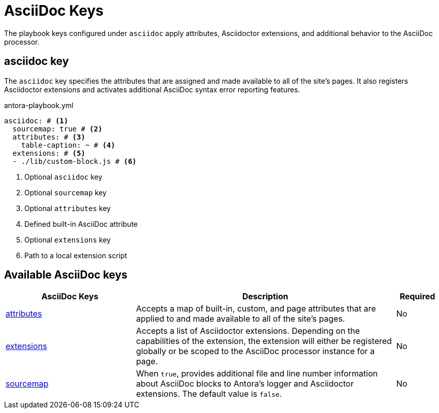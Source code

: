 = AsciiDoc Keys

The playbook keys configured under `asciidoc` apply attributes, Asciidoctor extensions, and additional behavior to the AsciiDoc processor.

[#asciidoc-key]
== asciidoc key

The `asciidoc` key specifies the attributes that are assigned and made available to all of the site's pages.
It also registers Asciidoctor extensions and activates additional AsciiDoc syntax error reporting features.

.antora-playbook.yml
[source,yaml]
----
asciidoc: # <.>
  sourcemap: true # <.>
  attributes: # <.>
    table-caption: ~ # <.>
  extensions: # <.>
  - ./lib/custom-block.js # <.>
----
<.> Optional `asciidoc` key
<.> Optional `sourcemap` key
<.> Optional `attributes` key
<.> Defined built-in AsciiDoc attribute
<.> Optional `extensions` key
<.> Path to a local extension script

[#asciidoc-reference]
== Available AsciiDoc keys

[cols="3,6,1"]
|===
|AsciiDoc Keys |Description |Required

|xref:asciidoc-attributes.adoc[attributes]
|Accepts a map of built-in, custom, and page attributes that are applied to and made available to all of the site's pages.
|No

|xref:asciidoc-extensions.adoc[extensions]
|Accepts a list of Asciidoctor extensions.
Depending on the capabilities of the extension, the extension will either be registered globally or be scoped to the AsciiDoc processor instance for a page.
|No

|xref:asciidoc-sourcemap.adoc[sourcemap]
|When `true`, provides additional file and line number information about AsciiDoc blocks to Antora's logger and Asciidoctor extensions.
The default value is `false`.
|No
|===
